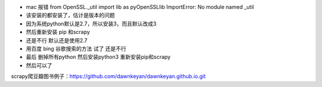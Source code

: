 .. title: from OpenSSL._util import lib as pyOpenSSLlib ImportError: No module named _util
.. slug: from-openssl_util-import-lib-as-pyopenssllib-importerror-no-module-named-_util
.. date: 2018-10-25 09:45:33 UTC+08:00
.. tags: python,scrapy,爬虫
.. category: python
.. link: 
.. description: 
.. type: text

* mac 报错   from OpenSSL._util import lib as pyOpenSSLlib ImportError: No module named _util
* 该安装的都安装了，估计是版本的问题
* 因为系统python默认是2.7，所以安装3，而且默认改成3
* 然后重新安装 pip 和scrapy
* 还是不行  默认还是使用2.7
* 用百度  bing 谷歌搜索的方法 试了 还是不行
* 最后  删掉所有python  然后安装python3 重新安装pip和scrapy
* 然后可以了

scrapy爬豆瓣图书例子：https://github.com/dawnkeyan/dawnkeyan.github.io.git
